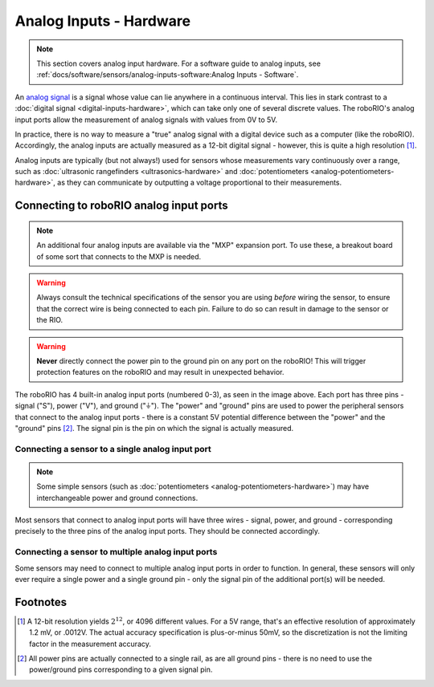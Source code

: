 Analog Inputs - Hardware
========================

.. note:: This section covers analog input hardware.  For a software guide to analog inputs, see :ref:`docs/software/sensors/analog-inputs-software:Analog Inputs - Software`.

An `analog signal <https://en.wikipedia.org/wiki/Analog_signal>`__ is a signal whose value can lie anywhere in a continuous interval.  This lies in stark contrast to a :doc:`digital signal <digital-inputs-hardware>`, which can take only one of several discrete values.  The roboRIO's analog input ports allow the measurement of analog signals with values from 0V to 5V.

In practice, there is no way to measure a "true" analog signal with a digital device such as a computer (like the roboRIO).  Accordingly, the analog inputs are actually measured as a 12-bit digital signal - however, this is quite a high resolution [1]_.

Analog inputs are typically (but not always!) used for sensors whose measurements vary continuously over a range, such as :doc:`ultrasonic rangefinders <ultrasonics-hardware>` and :doc:`potentiometers <analog-potentiometers-hardware>`, as they can communicate by outputting a voltage proportional to their measurements.

Connecting to roboRIO analog input ports
----------------------------------------

.. note:: An additional four analog inputs are available via the "MXP" expansion port.  To use these, a breakout board of some sort that connects to the MXP is needed.

.. warning:: Always consult the technical specifications of the sensor you are using *before* wiring the sensor, to ensure that the correct wire is being connected to each pin.  Failure to do so can result in damage to the sensor or the RIO.

.. warning:: **Never** directly connect the power pin to the ground pin on any port on the roboRIO!  This will trigger protection features on the roboRIO and may result in unexpected behavior.

|roboRIO Analog Inputs|

The roboRIO has 4 built-in analog input ports (numbered 0-3), as seen in the image above.  Each port has three pins - signal ("S"), power ("V"), and ground ("|ground|").  The "power" and "ground" pins are used to power the peripheral sensors that connect to the analog input ports - there is a constant 5V potential difference between the "power" and the "ground" pins [2]_.  The signal pin is the pin on which the signal is actually measured.

Connecting a sensor to a single analog input port
^^^^^^^^^^^^^^^^^^^^^^^^^^^^^^^^^^^^^^^^^^^^^^^^^

.. note:: Some simple sensors (such as :doc:`potentiometers <analog-potentiometers-hardware>`) may have interchangeable power and ground connections.

Most sensors that connect to analog input ports will have three wires - signal, power, and ground - corresponding precisely to the three pins of the analog input ports.  They should be connected accordingly.

.. todo:: add picture

Connecting a sensor to multiple analog input ports
^^^^^^^^^^^^^^^^^^^^^^^^^^^^^^^^^^^^^^^^^^^^^^^^^^

Some sensors may need to connect to multiple analog input ports in order to function.  In general, these sensors will only ever require a single power and a single ground pin - only the signal pin of the additional port(s) will be needed.

.. todo:: add picture

.. |roboRIO Analog Inputs| image:: images/analog-inputs-hardware/roborio-analog-inputs.png
.. |ground| unicode:: 0x23DA

Footnotes
---------

.. [1] A 12-bit resolution yields :math:`2^{12}`, or 4096 different values.  For a 5V range, that's an effective resolution of approximately 1.2 mV, or .0012V.  The actual accuracy specification is plus-or-minus 50mV, so the discretization is not the limiting factor in the measurement accuracy.
.. [2] All power pins are actually connected to a single rail, as are all ground pins - there is no need to use the power/ground pins corresponding to a given signal pin.
